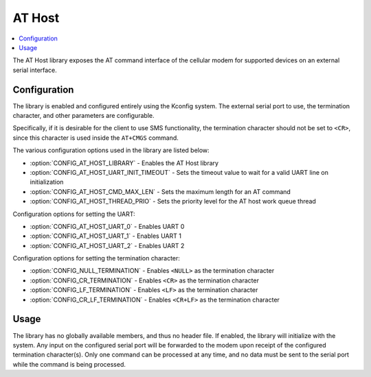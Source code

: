 ﻿.. _lib_at_host:

AT Host
#######

.. contents::
   :local:
   :depth: 2

The AT Host library exposes the AT command interface of the cellular modem for supported devices on an external serial interface.

Configuration
*************

The library is enabled and configured entirely using the Kconfig system.
The external serial port to use, the termination character, and other parameters are configurable.

Specifically, if it is desirable for the client to use SMS functionality, the termination character should not be set to ``<CR>``, since this character is used inside the ``AT+CMGS`` command.

The various configuration options used in the library are listed below:

* :option:`CONFIG_AT_HOST_LIBRARY` - Enables the AT Host library
* :option:`CONFIG_AT_HOST_UART_INIT_TIMEOUT` - Sets the timeout value to wait for a valid UART line on initialization
* :option:`CONFIG_AT_HOST_CMD_MAX_LEN` - Sets the maximum length for an AT command
* :option:`CONFIG_AT_HOST_THREAD_PRIO` - Sets the priority level for the AT host work queue thread

Configuration options for setting the UART:

* :option:`CONFIG_AT_HOST_UART_0` - Enables UART 0
* :option:`CONFIG_AT_HOST_UART_1` - Enables UART 1
* :option:`CONFIG_AT_HOST_UART_2` - Enables UART 2

Configuration options for setting the termination character:

* :option:`CONFIG_NULL_TERMINATION` - Enables ``<NULL>`` as the termination character
* :option:`CONFIG_CR_TERMINATION` - Enables ``<CR>`` as the termination character
* :option:`CONFIG_LF_TERMINATION` - Enables ``<LF>`` as the termination character
* :option:`CONFIG_CR_LF_TERMINATION` - Enables ``<CR+LF>`` as the termination character

Usage
*****

The library has no globally available members, and thus no header file.
If enabled, the library will initialize with the system.
Any input on the configured serial port will be forwarded to the modem upon receipt of the configured termination character(s).
Only one command can be processed at any time, and no data must be sent to the serial port while the command is being processed.
